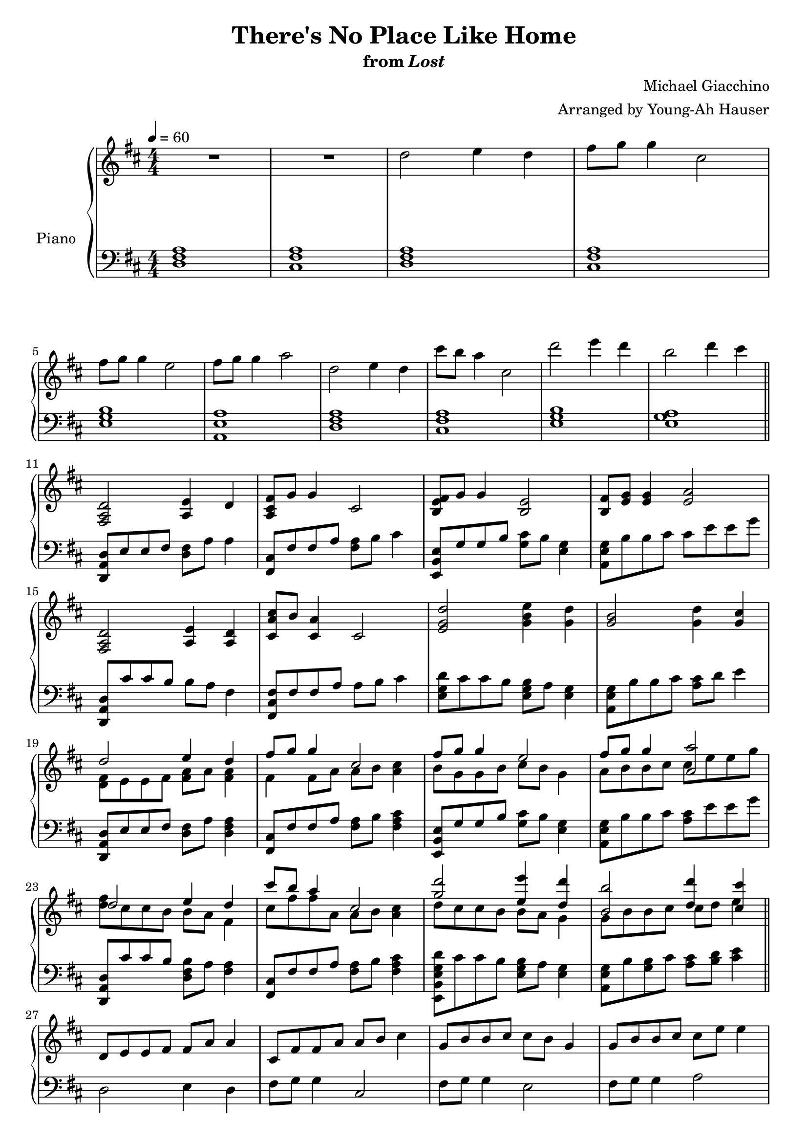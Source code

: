 \version "2.12.2"

\header {
  title = "There's No Place Like Home"
  subtitle = \markup { "from" \italic "Lost" }
  composer = "Michael Giacchino"
  arranger = "Arranged by Young-Ah Hauser"
}

global = {
  \tempo 4 = 60
  \key d \major
  \time 4/4
  \numericTimeSignature
  s1*4\break
  s1*6\break\bar "||"
  s1*4\break
  s1*4\break
  s1*4\break
  s1*4\break\bar "||"
  s1*4\break
  s1*3\bar "||"
}

upper = \relative c'' {
  \clef treble
  R1*2
  d2 e4 d
  fis8 g g4 cis,2

  fis8 g g4 e2
  fis8 g g4 a2
  d,2 e4 d
  cis'8 b a4 cis,2
  d'2 e4 d
  b2 d4 cis

  <fis,,, a d>2 <a e'>4 d
  <a cis fis>8 g' g4 cis,2
  <b e fis>8 g' g4 <b, e>2
  <b fis'>8 <e g> <e g>4 <e a>2

  <fis, a d>2 <a e'>4 <a d>
  <cis a' cis>8 b' <cis, a'>4 cis2
  <e g d'>2 <g b e>4 <g d'>
  <g b>2 <g d'>4 <g cis>

  <<
    {
      d'2 e4 d
      fis8 g g4 cis,2
      fis8 g g4 e2
      fis8 g g4 <a, a'>2

      d2 e4 d
      cis'8 b a4 cis,2
      <g' d'>2 <e e'>4 <d d'>
      <b b'>2 <d d'>4 <cis cis'>
    }
  \\
    {
      <d, fis>8 e e fis <fis a> a <fis a>4
      fis4 fis8 a a b <a cis>4
      b8 g g b cis b g4
      a8 b b cis cis e e g

      <d fis> cis cis b b a fis4
      cis'8 fis fis a, a b <a cis>4
      d8 cis cis b b a g4
      g8 b b cis cis d e4
    }
  >>

  d,8 e e fis fis a a4
  cis,8 fis fis a a b cis4
  g8 b b cis cis b g4
  g8 b b cis cis e e4

  d8 cis cis b~ b2
  d8 cis cis b~ b2
  <d d'>1\fermata
}

lower = \relative c {
  \clef bass
  <d fis a>1
  <cis fis a>

  <d fis a>
  <cis fis a>
  <e g b>
  <a, e' a>

  <d fis a>
  <cis fis a>
  <e g b>
  <e g a>

  <d, a' d>8 e' e fis <d fis> a' a4
  <fis, cis'>8 fis' fis a <fis a> b cis4
  <e,, b' e>8 g' g b <g cis> b <e, g>4
  <a, e' g>8 b' b cis cis e e g

  <d,, a' d> cis'' cis b b a fis4
  <fis, cis' fis>8 fis' fis a a b cis4
  <e, g d'>8 cis' cis b <e, g b> a <e g>4
  <a, e' g>8 b' b cis <a cis> d e4

  <d,, a' d>8 e' e fis <d fis> a' <d, fis a>4
  <fis, cis'>8 fis' fis a <fis a> b <fis a cis>4
  <e, b' e>8 g' g b <g cis> b <e, g>4
  <a, e' g>8 b' b cis <a cis> e' e g

  <d,, a' d> cis'' cis b <d, fis b> a' <fis a>4
  <fis, cis'>8 fis' fis a <fis a> b <fis a cis>4
  <e, b' e g d'>8 cis'' cis b <e, g b> a <e g>4
  <a, e' g>8 b' <g b> cis <a cis> <b d> <cis e>4

  d,2 e4 d
  fis8 g g4 cis,2
  fis8 g g4 e2
  fis8 g g4 a2

  R1*2
  d,,1\fermata
}

dynamics = {
}

pedal = {
}

\score {
  \new PianoStaff = "PianoStaff_pf" <<
    \set PianoStaff.instrumentName = #"Piano"
    \new Staff = "Staff_pfUpper" << \global \upper >>
    \new Dynamics = "Dynamics_pf" \dynamics
    \new Staff = "Staff_pfLower" << \global \lower >>
    \new Dynamics = "pedal" \pedal
  >>

  \layout {
    % define Dynamics context
    \context {
      \type "Engraver_group"
      \name Dynamics
      \alias Voice
      \consists "Output_property_engraver"
      \consists "Piano_pedal_engraver"
      \consists "Script_engraver"
      \consists "New_dynamic_engraver"
      \consists "Dynamic_align_engraver"
      \consists "Text_engraver"
      \consists "Skip_event_swallow_translator"
      \consists "Axis_group_engraver"

      % keep spanners and text in the middle
      \override DynamicLineSpanner #'Y-offset = #0
      \override TextScript #'Y-offset = #-0.5

      \override TextScript #'font-shape = #'italic
      \override VerticalAxisGroup #'minimum-Y-extent = #'(-1 . 1)
      \override DynamicText #'extra-spacing-width = #'(0 . 0)

      % XXX: this seems to have no effect, so hairpins are still not
      % padded enough in some cases
      \override Hairpin #'bound-padding = #2.0

      % hack to fix incorrect placement of the instrument name when
      % pedaling instructions are present
      % http://lists.gnu.org/archive/html/lilypond-user/2010-07/msg00402.html
      \override VerticalAxisGroup #'meta =
      #(let* ((descr (assoc-get 'VerticalAxisGroup all-grob-descriptions))
              (meta (assoc-get 'meta descr))
              (ifaces (assoc-get 'interfaces meta)))
        ;; Adding piano-pedal-interface to this VerticalAxisGroup
        ;; prevents it being acknowledged by Instrument_name_engraver
        (acons 'interfaces (cons 'piano-pedal-interface ifaces)
                meta))
    }
    % modify PianoStaff context to accept Dynamics context
    \context {
      \PianoStaff
      \accepts Dynamics
    }
  }
}

\score {
  \unfoldRepeats {
    \new PianoStaff = "PianoStaff_pf" <<
      \new Staff = "Staff_pfUpper" << \global \upper \dynamics \pedal >>
      \new Staff = "Staff_pfLower" << \global \lower \dynamics \pedal >>
    >>
  }
  \midi {
    % the following is a workaround to prevent multiple voices from being
    % lumped into the same channel, which would inhibit overlapping notes
    \context {
      \Staff \remove "Staff_performer"
    }
    \context {
      \Voice \consists "Staff_performer"
    }
  }
}

